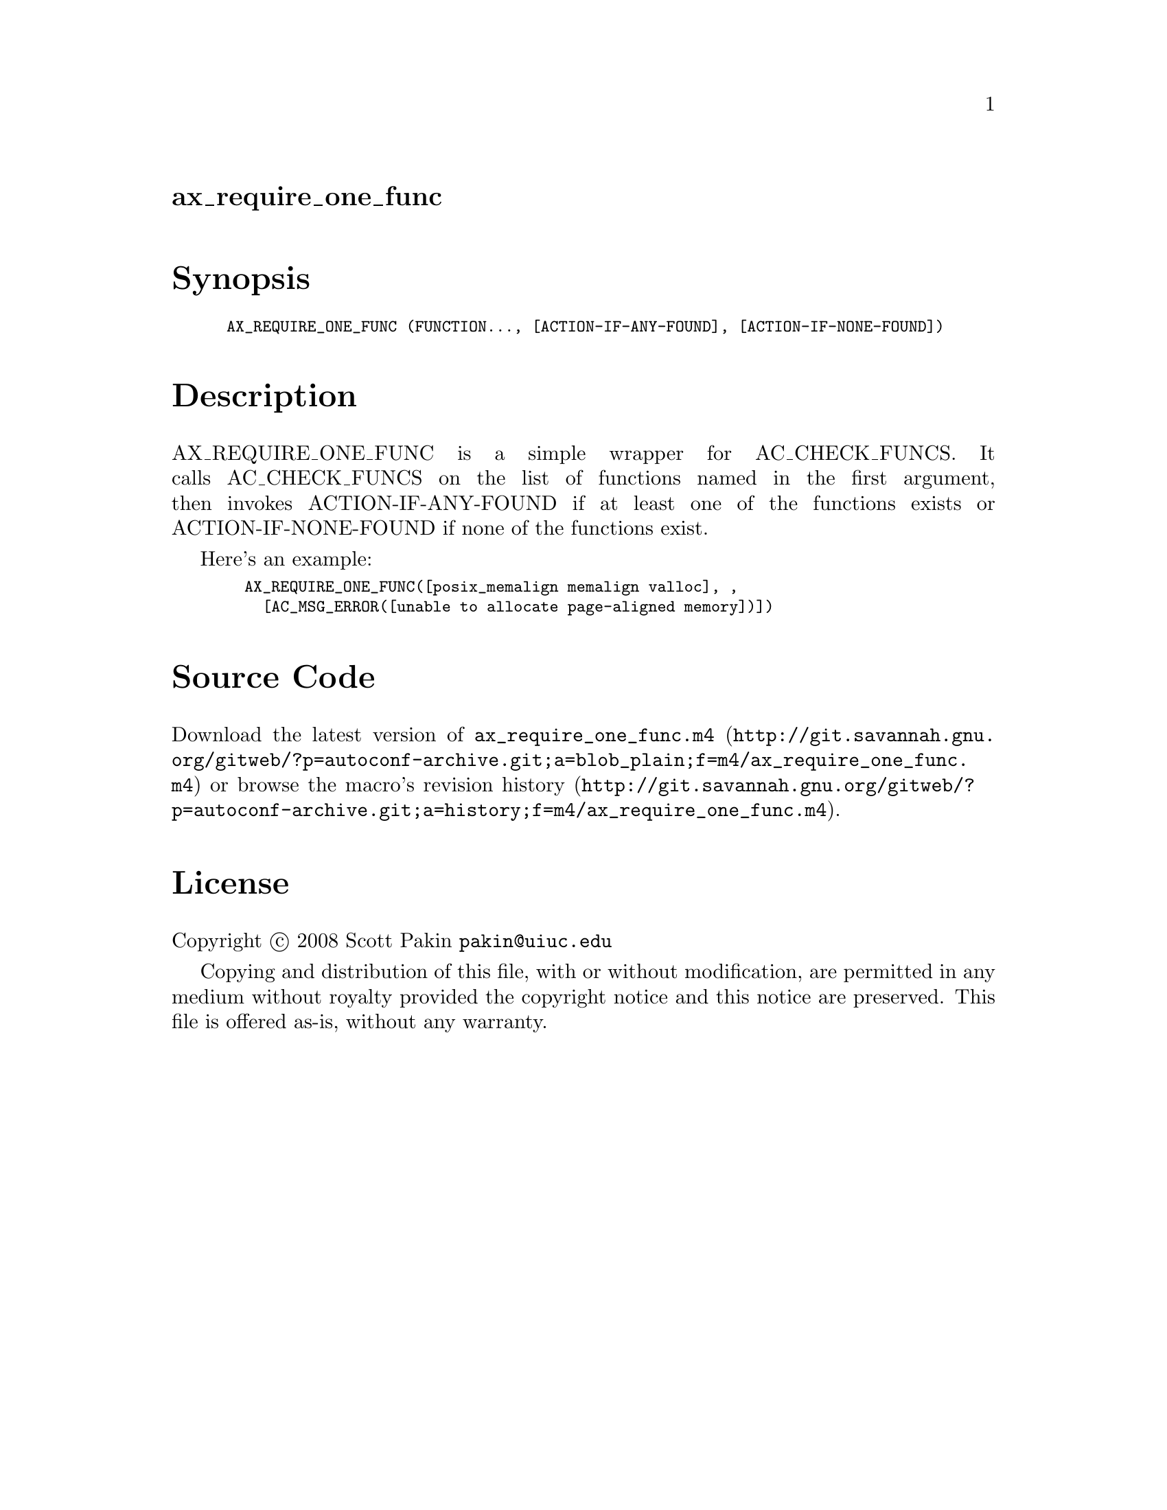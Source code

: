 @node ax_require_one_func
@unnumberedsec ax_require_one_func

@majorheading Synopsis

@smallexample
AX_REQUIRE_ONE_FUNC (FUNCTION..., [ACTION-IF-ANY-FOUND], [ACTION-IF-NONE-FOUND])
@end smallexample

@majorheading Description

AX_REQUIRE_ONE_FUNC is a simple wrapper for AC_CHECK_FUNCS. It calls
AC_CHECK_FUNCS on the list of functions named in the first argument,
then invokes ACTION-IF-ANY-FOUND if at least one of the functions exists
or ACTION-IF-NONE-FOUND if none of the functions exist.

Here's an example:

@smallexample
  AX_REQUIRE_ONE_FUNC([posix_memalign memalign valloc], ,
    [AC_MSG_ERROR([unable to allocate page-aligned memory])])
@end smallexample

@majorheading Source Code

Download the
@uref{http://git.savannah.gnu.org/gitweb/?p=autoconf-archive.git;a=blob_plain;f=m4/ax_require_one_func.m4,latest
version of @file{ax_require_one_func.m4}} or browse
@uref{http://git.savannah.gnu.org/gitweb/?p=autoconf-archive.git;a=history;f=m4/ax_require_one_func.m4,the
macro's revision history}.

@majorheading License

@w{Copyright @copyright{} 2008 Scott Pakin @email{pakin@@uiuc.edu}}

Copying and distribution of this file, with or without modification, are
permitted in any medium without royalty provided the copyright notice
and this notice are preserved. This file is offered as-is, without any
warranty.
